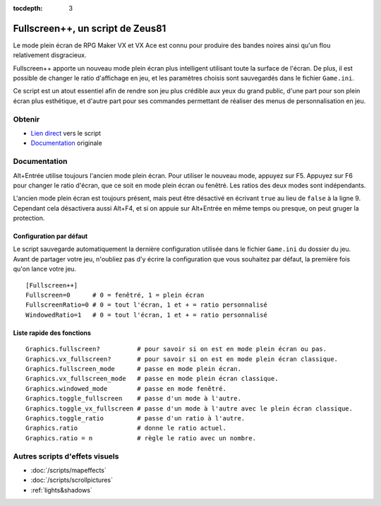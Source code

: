 :tocdepth: 3

.. meta::
   :description: Fullscreen++ apporte un nouveau mode plein écran plus intelligent utilisant toute la surface de l'écran, sur RPG Maker VX et VX Ace. Installez ce script pour améliorer la qualité visuelle de votre jeu.

.. _fullscreen:

Fullscreen++, un script de Zeus81
=================================

.. highlight:: ruby

Le mode plein écran de RPG Maker VX et VX Ace est connu pour produire des bandes noires ainsi qu'un flou relativement disgracieux.

Fullscreen++ apporte un nouveau mode plein écran plus intelligent utilisant toute la surface de l'écran. De plus, il est possible de changer le ratio d'affichage en jeu, et les paramètres choisis sont sauvegardés dans le fichier ``Game.ini``.

Ce script est un atout essentiel afin de rendre son jeu plus crédible aux yeux du grand public, d'une part pour son plein écran plus esthétique, et d'autre part pour ses commandes permettant de réaliser des menus de personnalisation en jeu.

Obtenir
-------

* `Lien direct <http://pastebin.com/raw/kc1hzBek>`_ vers le script
* `Documentation <http://pastebin.com/raw/1TQfMnVJ>`_ originale

Documentation
-------------

Alt+Entrée utilise toujours l'ancien mode plein écran. Pour utiliser le nouveau mode, appuyez sur F5. Appuyez sur F6 pour changer le ratio d'écran, que ce soit en mode plein écran ou fenêtré. Les ratios des deux modes sont indépendants.

L'ancien mode plein écran est toujours présent, mais peut être désactivé en écrivant ``true`` au lieu de ``false`` à la ligne 9. Cependant cela désactivera aussi Alt+F4, et si on appuie sur Alt+Entrée en même temps ou presque, on peut gruger la protection.

Configuration par défaut
~~~~~~~~~~~~~~~~~~~~~~~~

Le script sauvegarde automatiquement la dernière configuration utilisée dans le fichier ``Game.ini`` du dossier du jeu. Avant de partager votre jeu, n'oubliez pas d'y écrire la configuration que vous souhaitez par défaut, la première fois qu'on lance votre jeu.

::

    [Fullscreen++]
    Fullscreen=0      # 0 = fenêtré, 1 = plein écran
    FullscreenRatio=0 # 0 = tout l'écran, 1 et + = ratio personnalisé
    WindowedRatio=1   # 0 = tout l'écran, 1 et + = ratio personnalisé

Liste rapide des fonctions
~~~~~~~~~~~~~~~~~~~~~~~~~~

::

    Graphics.fullscreen?          # pour savoir si on est en mode plein écran ou pas.
    Graphics.vx_fullscreen?       # pour savoir si on est en mode plein écran classique.
    Graphics.fullscreen_mode      # passe en mode plein écran.
    Graphics.vx_fullscreen_mode   # passe en mode plein écran classique.
    Graphics.windowed_mode        # passe en mode fenêtré.
    Graphics.toggle_fullscreen    # passe d'un mode à l'autre.
    Graphics.toggle_vx_fullscreen # passe d'un mode à l'autre avec le plein écran classique.
    Graphics.toggle_ratio         # passe d'un ratio à l'autre.
    Graphics.ratio                # donne le ratio actuel.
    Graphics.ratio = n            # règle le ratio avec un nombre.

Autres scripts d'effets visuels
-------------------------------

* :doc:`/scripts/mapeffects`
* :doc:`/scripts/scrollpictures`
* :ref:`lights&shadows`
